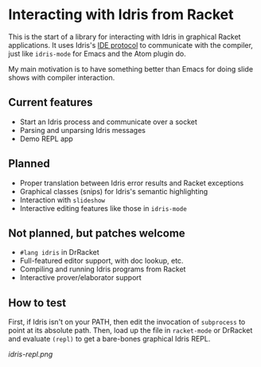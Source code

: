 * Interacting with Idris from Racket

This is the start of a library for interacting with Idris in graphical
Racket applications. It uses Idris's [[http://docs.idris-lang.org/en/latest/reference/ide-protocol.html][IDE protocol]] to communicate with
the compiler, just like =idris-mode= for Emacs and the Atom plugin do.

My main motivation is to have something better than Emacs for doing
slide shows with compiler interaction.

** Current features
 - Start an Idris process and communicate over a socket
 - Parsing and unparsing Idris messages
 - Demo REPL app

** Planned
 - Proper translation between Idris error results and Racket
   exceptions
 - Graphical classes (snips) for Idris's semantic highlighting
 - Interaction with =slideshow=
 - Interactive editing features like those in =idris-mode=

** Not planned, but patches welcome
 - =#lang idris= in DrRacket
 - Full-featured editor support, with doc lookup, etc.
 - Compiling and running Idris programs from Racket
 - Interactive prover/elaborator support

** How to test
First, if Idris isn't on your PATH, then edit the invocation of
=subprocess= to point at its absolute path. Then, load up the file in
=racket-mode= or DrRacket and evaluate =(repl)= to get a bare-bones
graphical Idris REPL.


[[idris-repl.png]]
